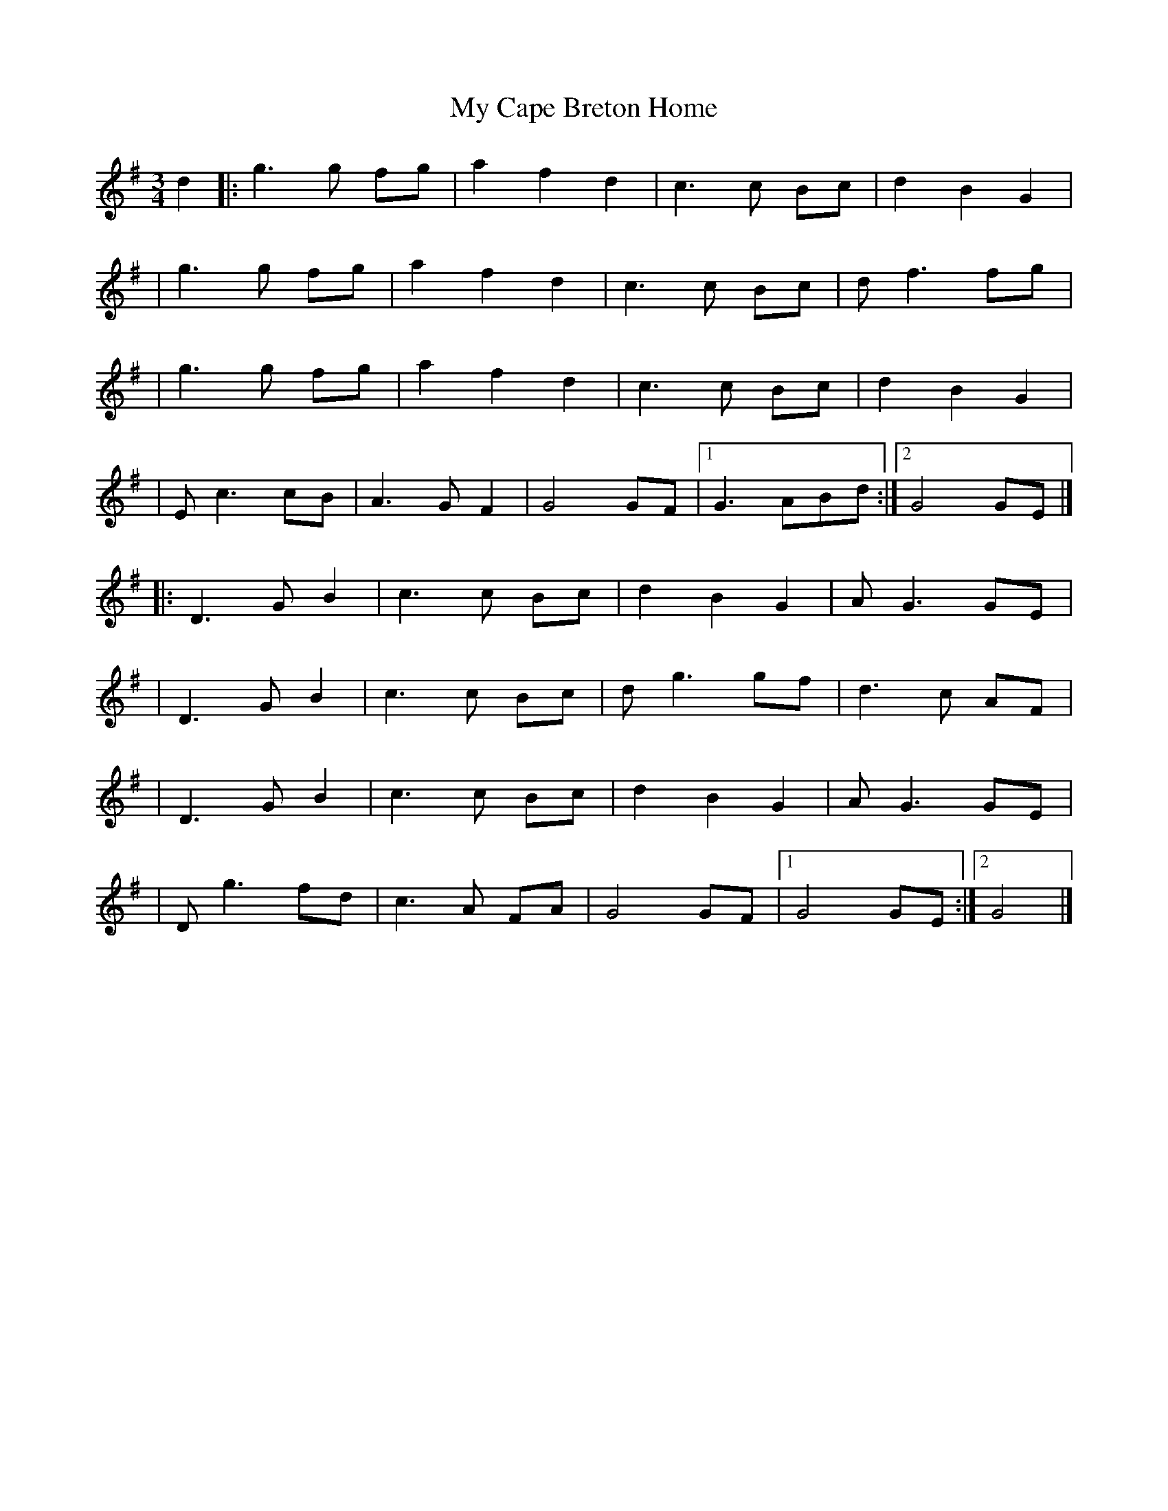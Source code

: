X: 1
T: My Cape Breton Home
R: waltz
M: 3/4
L: 1/8
K: Gmaj
d2 |:g3g fg |a2 f2 d2 |c3c Bc   |d2 B2 G2  |
   |g3g fg  |a2 f2 d2 |c3c Bc   |d f3 fg   |
   |g3 g fg |a2 f2 d2 |c3c Bc   |d2 B2 G2  |
   |Ec3 cB  |A3G F2   |G4 GF    |1 G3 ABd :|2 G4 GE |]
   |:D3G B2 |c3c Bc   |d2 B2 G2 |A G3 GE   |
   |D3G B2  |c3c Bc   |dg3 gf   |d3 c AF   |
   |D3G B2  |c3c Bc   |d2 B2 G2 |A G3 GE   |
   |D g3 fd |c3A FA   |G4 GF    |1 G4 GE  :|2 G4    |]
